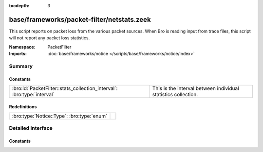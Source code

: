 :tocdepth: 3

base/frameworks/packet-filter/netstats.zeek
===========================================
.. bro:namespace:: PacketFilter

This script reports on packet loss from the various packet sources.
When Bro is reading input from trace files, this script will not
report any packet loss statistics.

:Namespace: PacketFilter
:Imports: :doc:`base/frameworks/notice </scripts/base/frameworks/notice/index>`

Summary
~~~~~~~
Constants
#########
======================================================================= ==============================================================
:bro:id:`PacketFilter::stats_collection_interval`: :bro:type:`interval` This is the interval between individual statistics collection.
======================================================================= ==============================================================

Redefinitions
#############
========================================== =
:bro:type:`Notice::Type`: :bro:type:`enum` 
========================================== =


Detailed Interface
~~~~~~~~~~~~~~~~~~
Constants
#########
.. bro:id:: PacketFilter::stats_collection_interval

   :Type: :bro:type:`interval`
   :Default: ``5.0 mins``

   This is the interval between individual statistics collection.


